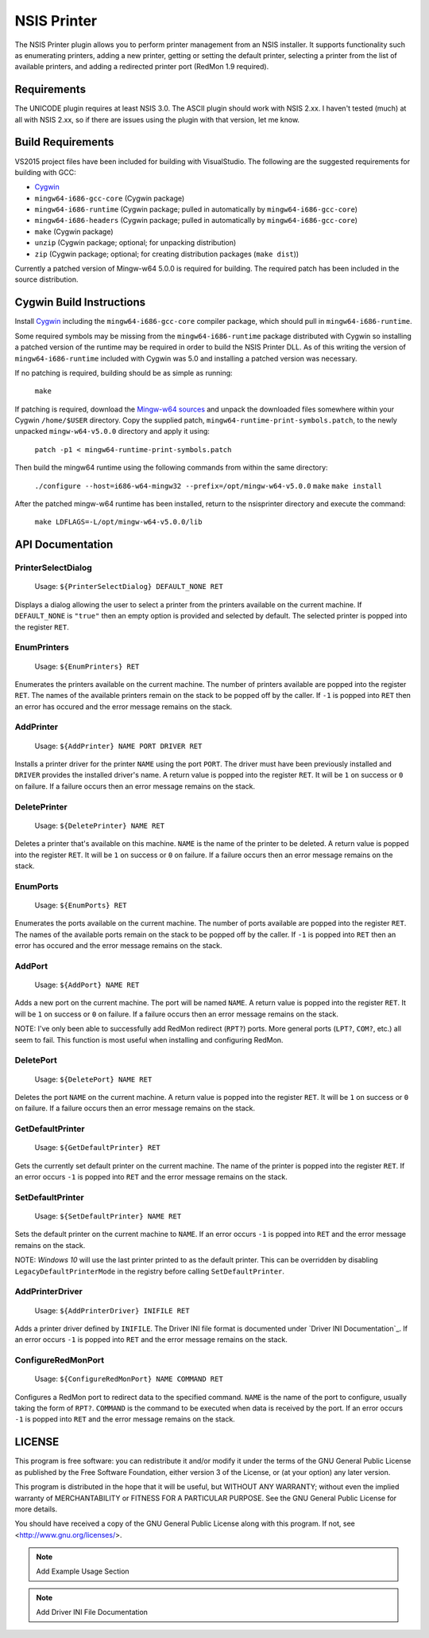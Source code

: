 NSIS Printer
============

The NSIS Printer plugin allows you to perform printer management from an NSIS
installer. It supports functionality such as enumerating printers, adding a new
printer, getting or setting the default printer, selecting a printer from the
list of available printers, and adding a redirected printer port (RedMon 1.9
required).

Requirements
------------

The UNICODE plugin requires at least NSIS 3.0. The ASCII plugin should work
with NSIS 2.xx. I haven't tested (much) at all with NSIS 2.xx, so if there are
issues using the plugin with that version, let me know.

Build Requirements
------------------

VS2015 project files have been included for building with VisualStudio.
The following are the suggested requirements for building with GCC:

* `Cygwin <https://www.cygwin.com/>`_
* ``mingw64-i686-gcc-core`` (Cygwin package)
* ``mingw64-i686-runtime`` (Cygwin package; pulled in automatically by
  ``mingw64-i686-gcc-core``)
* ``mingw64-i686-headers`` (Cygwin package; pulled in automatically by
  ``mingw64-i686-gcc-core``)
* ``make`` (Cygwin package)
* ``unzip`` (Cygwin package; optional; for unpacking distribution)
* ``zip`` (Cygwin package; optional; for creating distribution packages (``make dist``))

Currently a patched version of Mingw-w64 5.0.0 is required for building. The
required patch has been included in the source distribution.

Cygwin Build Instructions
-------------------------

Install `Cygwin <https://www.cygwin.com/>`_ including the
``mingw64-i686-gcc-core`` compiler package, which should pull in
``mingw64-i686-runtime``.

Some required symbols may be missing from the ``mingw64-i686-runtime`` package
distributed with Cygwin so installing a patched version of the runtime may be
required in order to build the NSIS Printer DLL. As of this writing the version
of ``mingw64-i686-runtime`` included with Cygwin was 5.0 and installing a
patched version was necessary.

If no patching is required, building should be as simple as running:

  ``make``

If patching is required, download the `Mingw-w64 sources`_ and unpack the
downloaded files somewhere within your Cygwin ``/home/$USER`` directory.  Copy
the supplied patch, ``mingw64-runtime-print-symbols.patch``, to the newly
unpacked ``mingw-w64-v5.0.0`` directory and apply it using:

 ``patch -p1 < mingw64-runtime-print-symbols.patch``

Then build the mingw64 runtime using the following commands from within the
same directory:

 ``./configure --host=i686-w64-mingw32 --prefix=/opt/mingw-w64-v5.0.0``
 ``make``
 ``make install``

After the patched mingw-w64 runtime has been installed, return to the
nsisprinter directory and execute the command:

 ``make LDFLAGS=-L/opt/mingw-w64-v5.0.0/lib``

API Documentation
-----------------

PrinterSelectDialog
~~~~~~~~~~~~~~~~~~~

 Usage: ``${PrinterSelectDialog} DEFAULT_NONE RET``

Displays a dialog allowing the user to select a printer from the printers
available on the current machine. If ``DEFAULT_NONE`` is ``"true"`` then an
empty option is provided and selected by default. The selected printer is
popped into the register ``RET``.

EnumPrinters
~~~~~~~~~~~~

 Usage: ``${EnumPrinters} RET``

Enumerates the printers available on the current machine. The number of
printers available are popped into the register ``RET``. The names of the
available printers remain on the stack to be popped off by the caller.  If
``-1`` is popped into ``RET`` then an error has occured and the error message
remains on the stack.

AddPrinter
~~~~~~~~~~

 Usage: ``${AddPrinter} NAME PORT DRIVER RET``

Installs a printer driver for the printer ``NAME`` using the port ``PORT``.
The driver must have been previously installed and ``DRIVER`` provides the
installed driver's name. A return value is popped into the register ``RET``.
It will be ``1`` on success or ``0`` on failure. If a failure occurs then an
error message remains on the stack.

DeletePrinter
~~~~~~~~~~~~~

 Usage: ``${DeletePrinter} NAME RET``

Deletes a printer that's available on this machine. ``NAME`` is the name of
the printer to be deleted. A return value is popped into the register
``RET``. It will be ``1`` on success or ``0`` on failure. If a failure occurs
then an error message remains on the stack.

EnumPorts
~~~~~~~~~

 Usage: ``${EnumPorts} RET``

Enumerates the ports available on the current machine. The number of ports
available are popped into the register ``RET``. The names of the available
ports remain on the stack to be popped off by the caller.  If ``-1`` is
popped into ``RET`` then an error has occured and the error message remains
on the stack.

AddPort
~~~~~~~

 Usage: ``${AddPort} NAME RET``

Adds a new port on the current machine. The port will be named ``NAME``. A
return value is popped into the register ``RET``. It will be ``1`` on success
or ``0`` on failure. If a failure occurs then an error message remains on the
stack.

NOTE: I've only been able to successfully add RedMon redirect (``RPT?``)
ports.  More general ports (``LPT?``, ``COM?``, etc.) all seem to fail. This
function is most useful when installing and configuring RedMon.

DeletePort
~~~~~~~~~~

 Usage: ``${DeletePort} NAME RET``

Deletes the port ``NAME`` on the current machine. A return value is popped
into the register ``RET``. It will be ``1`` on success or ``0`` on failure.
If a failure occurs then an error message remains on the stack.

GetDefaultPrinter
~~~~~~~~~~~~~~~~~

 Usage: ``${GetDefaultPrinter} RET``

Gets the currently set default printer on the current machine. The name of
the printer is popped into the register ``RET``. If an error occurs ``-1`` is
popped into ``RET`` and the error message remains on the stack.

SetDefaultPrinter
~~~~~~~~~~~~~~~~~

 Usage: ``${SetDefaultPrinter} NAME RET``

Sets the default printer on the current machine to ``NAME``. If an error
occurs ``-1`` is popped into ``RET`` and the error message remains on the
stack.

NOTE: *Windows 10* will use the last printer printed to as the default
printer. This can be overridden by disabling ``LegacyDefaultPrinterMode`` in
the registry before calling ``SetDefaultPrinter``.

AddPrinterDriver
~~~~~~~~~~~~~~~~

 Usage: ``${AddPrinterDriver} INIFILE RET``

Adds a printer driver defined by ``INIFILE``. The Driver INI file format is
documented under `Driver INI Documentation`_. If an error occurs ``-1`` is
popped into ``RET`` and the error message remains on the stack.

ConfigureRedMonPort
~~~~~~~~~~~~~~~~~~~

 Usage: ``${ConfigureRedMonPort} NAME COMMAND RET``

Configures a RedMon port to redirect data to the specified command. ``NAME``
is the name of the port to configure, usually taking the form of ``RPT?``.
``COMMAND`` is the command to be executed when data is received by the port.
If an error occurs ``-1`` is popped into ``RET`` and the error message
remains on the stack.

LICENSE
-------

This program is free software: you can redistribute it and/or modify
it under the terms of the GNU General Public License as published by
the Free Software Foundation, either version 3 of the License, or
(at your option) any later version.

This program is distributed in the hope that it will be useful,
but WITHOUT ANY WARRANTY; without even the implied warranty of
MERCHANTABILITY or FITNESS FOR A PARTICULAR PURPOSE.  See the
GNU General Public License for more details.

You should have received a copy of the GNU General Public License
along with this program.  If not, see <http://www.gnu.org/licenses/>.

.. NOTE::
   Add Example Usage Section

.. NOTE::
   Add Driver INI File Documentation

.. _`Mingw-w64 sources`: https://sourceforge.net/projects/mingw-w64/files/mingw-w64/mingw-w64-release/mingw-w64-v5.0.0.tar.bz2/download

